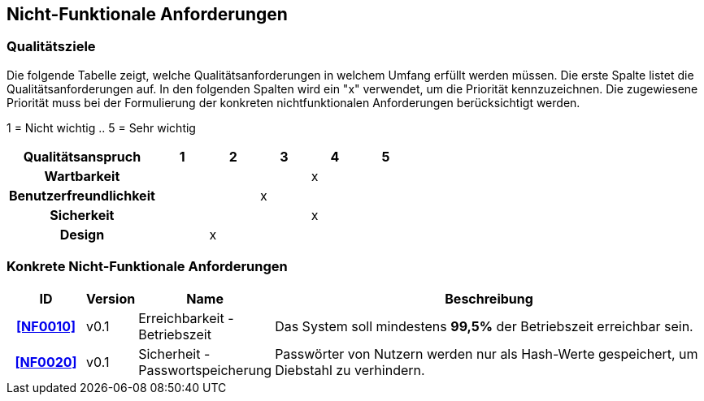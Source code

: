 == Nicht-Funktionale Anforderungen

=== Qualitätsziele

Die folgende Tabelle zeigt, welche Qualitätsanforderungen in welchem Umfang erfüllt werden müssen.
Die erste Spalte listet die Qualitätsanforderungen auf.
In den folgenden Spalten wird ein "x" verwendet, um die Priorität kennzuzeichnen.
Die zugewiesene Priorität muss bei der Formulierung der konkreten nichtfunktionalen
Anforderungen berücksichtigt werden.


1 = Nicht wichtig ..
5 = Sehr wichtig
[options="header", cols="3h, ^1, ^1, ^1, ^1, ^1"]
|===
|Qualitätsanspruch        | 1 | 2 | 3 | 4 | 5
|Wartbarkeit              |   |   |   | x |
|Benutzerfreundlichkeit   |   |   | x |   |
|Sicherkeit               |   |   |   | x |
|Design                   |   | x |   |   |
|===


=== Konkrete Nicht-Funktionale Anforderungen

:desired-uptime: 99,5%

[options="header", cols="2h, 1, 3, 12"]
|===
|ID
|Version
|Name
|Beschreibung

|[[NF0010]]<<NF0010>>
|v0.1
|Erreichbarkeit - Betriebszeit
a|
Das System soll mindestens **{desired-uptime}** der Betriebszeit erreichbar sein.

|[[NF0020]]<<NF0020>>
|v0.1
|Sicherheit - Passwortspeicherung
a|
Passwörter von Nutzern werden nur als Hash-Werte gespeichert, um Diebstahl zu verhindern.
